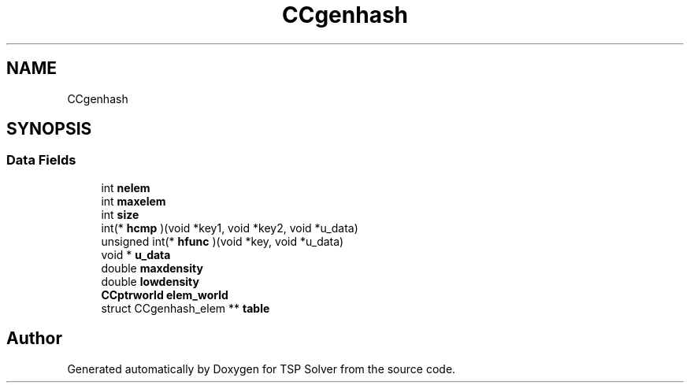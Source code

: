 .TH "CCgenhash" 3 "Sun Apr 26 2020" "TSP Solver" \" -*- nroff -*-
.ad l
.nh
.SH NAME
CCgenhash
.SH SYNOPSIS
.br
.PP
.SS "Data Fields"

.in +1c
.ti -1c
.RI "int \fBnelem\fP"
.br
.ti -1c
.RI "int \fBmaxelem\fP"
.br
.ti -1c
.RI "int \fBsize\fP"
.br
.ti -1c
.RI "int(* \fBhcmp\fP )(void *key1, void *key2, void *u_data)"
.br
.ti -1c
.RI "unsigned int(* \fBhfunc\fP )(void *key, void *u_data)"
.br
.ti -1c
.RI "void * \fBu_data\fP"
.br
.ti -1c
.RI "double \fBmaxdensity\fP"
.br
.ti -1c
.RI "double \fBlowdensity\fP"
.br
.ti -1c
.RI "\fBCCptrworld\fP \fBelem_world\fP"
.br
.ti -1c
.RI "struct CCgenhash_elem ** \fBtable\fP"
.br
.in -1c

.SH "Author"
.PP 
Generated automatically by Doxygen for TSP Solver from the source code\&.
